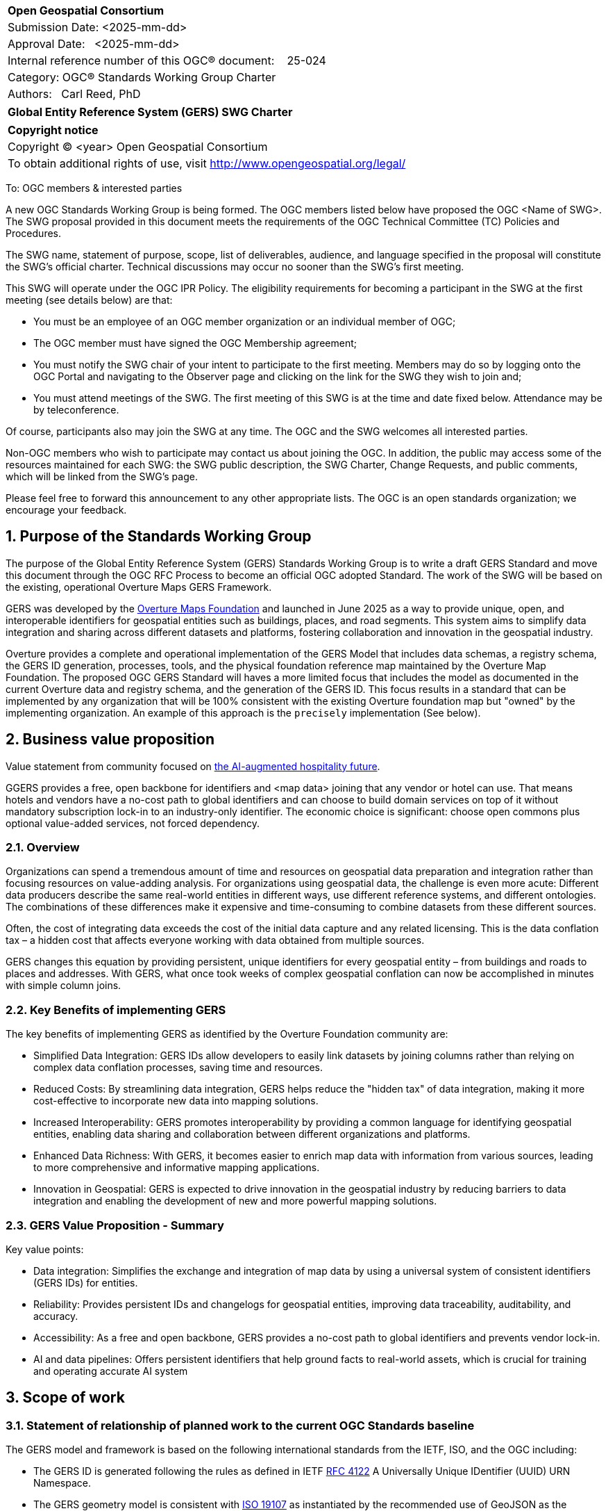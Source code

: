 :CSname: Global Entity Reference System (GERS)
:Title: {CSname} SWG Charter
:titletext: {Title}
:doctype: book
:encoding: utf-8
:lang: en
:toc:
:toc-placement!:
:toclevels: 4
:numbered:
:sectanchors:
:source-highlighter: pygments

<<<
[cols = ">",frame = "none",grid = "none"]
|===
|{set:cellbgcolor:#FFFFFF}
|[big]*Open Geospatial Consortium*
|Submission Date: <2025-mm-dd>
|Approval Date:   <2025-mm-dd>
|Internal reference number of this OGC(R) document:    25-024
|Category: OGC(R) Standards Working Group Charter
|Authors:   Carl Reed, PhD
|===



[cols = "^", frame = "none"]
|===
|[big]*{titletext}*
|===

[cols = "^", frame = "none", grid = "none"]
|===
|*Copyright notice*
|Copyright (C) <year> Open Geospatial Consortium
|To obtain additional rights of use, visit http://www.opengeospatial.org/legal/
|===

<<<

To: OGC members & interested parties

A new OGC Standards Working Group is being formed. The OGC members listed below have proposed the OGC <Name of SWG>.  The SWG proposal provided in this document meets the requirements of the OGC Technical Committee (TC) Policies and Procedures.

The SWG name, statement of purpose, scope, list of deliverables, audience, and language specified in the proposal will constitute the SWG's official charter. Technical discussions may occur no sooner than the SWG's first meeting.

This SWG will operate under the OGC IPR Policy. The eligibility requirements for becoming a participant in the SWG at the first meeting (see details below) are that:

* You must be an employee of an OGC member organization or an individual
member of OGC;

* The OGC member must have signed the OGC Membership agreement;

* You must notify the SWG chair of your intent to participate to the first meeting. Members may do so by logging onto the OGC Portal and navigating to the Observer page and clicking on the link for the SWG they wish to join and;

* You must attend meetings of the SWG. The first meeting of this SWG is at the time and date fixed below. Attendance may be by teleconference.

Of course, participants also may join the SWG at any time. The OGC and the SWG welcomes all interested parties.

Non-OGC members who wish to participate may contact us about joining the OGC. In addition, the public may access some of the resources maintained for each SWG: the SWG public description, the SWG Charter, Change Requests, and public comments, which will be linked from the SWG’s page.

Please feel free to forward this announcement to any other appropriate lists. The OGC is an open standards organization; we encourage your feedback.

== Purpose of the Standards Working Group

The purpose of the Global Entity Reference System (GERS) Standards Working Group is to write a draft GERS Standard and move this document through the OGC RFC Process to become 
an official OGC adopted Standard. The work of the SWG will be based on the existing, operational Overture Maps GERS Framework. 

GERS was developed by the https://overturemaps.org/[Overture Maps Foundation] and launched in June 2025 as a way to provide unique, open, 
and interoperable identifiers for geospatial entities such as buildings, places, and road segments. This system aims to simplify data integration and sharing across different 
datasets and platforms, fostering collaboration and innovation in the geospatial industry.

Overture provides a complete and operational implementation of the GERS Model that includes data schemas, a registry schema, the GERS ID generation, processes, 
tools, and the physical foundation reference map maintained by the Overture Map Foundation. The proposed OGC GERS Standard will haves a more limited focus 
that includes the model as documented in the current Overture data and registry schema, and the generation of the GERS ID. This focus results in a standard that can be implemented 
by any organization that will be 100% consistent with the existing Overture foundation map but "owned" by the implementing organization. An example of this 
approach is the `precisely` implementation (See below).

== Business value proposition

Value statement from community focused on https://www.inhotel.io/[the AI-augmented hospitality future].

GGERS provides a free, open backbone for identifiers and <map data> joining that any vendor or hotel can use. That means hotels and vendors have a no-cost path to global identifiers and can choose to build domain services on top of it without mandatory subscription lock-in to an industry-only identifier. The economic choice is significant: choose open commons plus optional value-added services, not forced dependency.

=== Overview

Organizations can spend a tremendous amount of time and resources on geospatial data preparation and integration rather than focusing resources on value-adding analysis. For organizations using geospatial data, 
the challenge is even more acute: Different data producers describe the same real-world entities in different ways, use different reference systems, and different 
ontologies. The combinations of these differences make it expensive and time-consuming to combine datasets from these different sources. 

Often, the cost of integrating data exceeds the cost of the initial data capture and any related licensing. This is the data conflation tax – a hidden cost 
that affects everyone working with data obtained from multiple sources.

GERS changes this equation by providing persistent, unique identifiers for every geospatial entity – from buildings and roads to places and addresses. 
With GERS, what once took weeks of complex geospatial conflation can now be accomplished in minutes with simple column joins.

=== Key Benefits of implementing GERS

The key benefits of implementing GERS as identified by the Overture Foundation community are:

- Simplified Data Integration: GERS IDs allow developers to easily link datasets by joining columns rather than relying on complex data conflation processes, saving time and resources. 
- Reduced Costs: By streamlining data integration, GERS helps reduce the "hidden tax" of data integration, making it more cost-effective to incorporate new data into mapping solutions. 
- Increased Interoperability: GERS promotes interoperability by providing a common language for identifying geospatial entities, enabling data sharing and collaboration between different organizations and platforms. 
- Enhanced Data Richness: With GERS, it becomes easier to enrich map data with information from various sources, leading to more comprehensive and informative mapping applications. 
- Innovation in Geospatial: GERS is expected to drive innovation in the geospatial industry by reducing barriers to data integration and enabling the development of new and more powerful mapping solutions. 

=== GERS Value Proposition - Summary

Key value points:

- Data integration: Simplifies the exchange and integration of map data by using a universal system of consistent identifiers (GERS IDs) for entities.
- Reliability: Provides persistent IDs and changelogs for geospatial entities, improving data traceability, auditability, and accuracy.
- Accessibility: As a free and open backbone, GERS provides a no-cost path to global identifiers and prevents vendor lock-in.
- AI and data pipelines: Offers persistent identifiers that help ground facts to real-world assets, which is crucial for training and operating accurate AI system

== Scope of work

////
This section describes the scope of work (SOW) for the work of the SWG. There are typically at least three (3) cases that justify the formation of a SWG: A group of members decide to develop a new OGC candidate Standard from scratch, there is a draft submission being discussed by OGC members, or there are outstanding Change Requests for an existing OGC Standard and a revision is required.

The following describes the characteristics of a SOW for each of these cases.

For a SWG focused on defining and documenting a new OGC candidate Standard from “scratch,” the SOW SHALL include a statement of the requirements and use cases for the candidate Standard being developed. The SOW SHALL also include a justification statement for developing a new candidate OGC Standard. The SOW SHALL also describe how the new candidate Standard is related to the existing OGC Standards baseline and the OGC Reference Model. The final deliverable of a “from scratch” focused SWG SHALL be a candidate Standard ready for submission using the OGC standards process.

For a SWG focused on processing a draft submission such as a specification developed outside the OGC and submitted into the OGC for consideration, the SOW would include evaluation of the submission in terms of the relationship to the existing OGC Standards baseline (see section below). The final deliverable of such a SWG SHALL be a candidate Standard for consideration by the membership for adoption.

For a SWG focused on revisions to an existing adopted Standard, the SOW should include a statement that the SWG will collect all outstanding Change Request Proposals (CRPs), evaluate each of the proposals, and make edits to the Standard based on CRPs and related decisions of the SWG membership. The SWG, at their discretion, may also ask the membership for any additional change requests that have not been previous submitted. Again, the final deliverable of a revision focused SWG SHALL be a revision of the candidate Standard for consideration by the membership for adoption.

In all cases, the SWG Charter shall provide a basic timeline plan for their activities.
////

=== Statement of relationship of planned work to the current OGC Standards baseline

The GERS model and framework is based on the following international standards from the IETF, ISO, and the OGC including:

- The GERS ID is generated following the rules as defined in IETF https://datatracker.ietf.org/doc/html/rfc4122[RFC 4122] A Universally Unique IDentifier (UUID) URN Namespace.
- The GERS geometry model is consistent with https://www.iso.org/standard/26012.html[ISO 19107] as instantiated by the recommended use of GeoJSON as the encoding format for geometry in the GERS reference map data store.
- https://json-schema.org/[JSON Schema] is used for defining all GERS schema including the ID registry and the structure of the foundation maps in the GERS reference map data store.
- https://github.com/opengeospatial/geoparquet[GeoParquet] is the recommended distribution format for geospatial content contained in the reference map data store.

NOTE: A GERS referance map data store is a set of validated datasets that connect GERS IDs to real-world entities. The Overture GERS implementation provides a reference map with monthly open map data updaetes. These data updates are carefully validated, consistently structured collections that describe billions of real-world entities. Each entity in these datasets carries a unique GERS ID. These IDs represent actual physical entities in the world.

NOTE: Overture Maps Foundation provides global data across six data themes (addresses, base, buildings, divisions, places, and transportation), using well-partitioned GeoParquet as their primary distribution format across multiple clouds. This referebce map consists of billions of features across hundreds of gigabytes. 

=== Relationship to OGC Points of Interest (PoI) Conceptual Model Standard

The OGC docs.ogc.org/is/21-049/21-049.html[Points of Interest] (POI) Conceptual Model is an open data model for representing information about POI. 
A POI can be as simple as a set of coordinates and an identifier. The model specifically states that "An encoding of the AbstractFeature class SHALL 
include zero or one identifier attributes" (Requirement 6) and that if an identifier is specified that the identifier of the feature is unique and valid globally.

NOTE: From PoI Standard - Abstract Feature class in POI model: identifer «property»	ScopedName [0..*]	Specifies the unique identifier of the feature that is valid globally.

Further, the geometry model specified in the GERS Model is consistent with the PoI geometry model (/req/core/geometry):

-The POI Conceptual Model spatial geometry properties SHALL be compliant with the Geometry Model defined in ISO 19107
- The spatial geometry properties of all POI instances SHALL be defined using one or more of the following classes: GM_Point, GM_LineString, GM_Polygon

=== Relationship to existing OGC standards baseline and standards in development in the OGC

The proposed GERS Community Standard does not conflict with or overlap functionalty defined in the current OGC Standards baseline or new standards being developed.
The GERS Model and implementations build on the existing OGC/ISO Standards baseline. Further, implementations of various OGC API Standards could be used to access
a GERS reference map data store.


=== What is out of scope?

The SWG will not extend the GERS framework beyond the capabilities and functions defined in the initial submission of GERS by the Overture Maps Foundation to the OGC.
Further, the SWG will not consider or standardize the current content in the Overture Maps datastore, the Overture processing tools, or any other implementation specific technology.

=== Specific existing work used as starting point

The GERS SWG will use the GERS framework, model, and schema as defined, in general, https://overturemaps.org/blog/2025/understanding-overtures-global-entity-reference-system/[here].

=== Is this a persistent SWG

[x] YES

[ ] NO

=== When can the SWG be inactivated

When the OGC GERS candidate standards is approved by the TC and the PC as an adopted OGC Standard.

== Description of deliverables

An OGC Global Entity Reference System Implementation Standard including relevant JSON schema. 

NOTE: User support materials are already available on the Overture Maps web site.

=== Initial deliverables

The initial deliverable will be a candidate OGC Global Entity Reference System Implementation Standard. 

=== Additional SWG tasks

Not applicable

== IPR Policy for this SWG

[x] RAND-Royalty Free

== Anticipated audience / participants

The target audience for a GERS Standard are the developers, companies, and organizations that build or use geospatial data and applications that require geospatial content from 
multiple datastores to be "joined" (fused). Particpants in the SWG activity would be any member that has digital twin, modelling, simulation, analytics, or AI training application requirements.


== Domain Working Group endorsement

////
The SWG will list all Domain Working Groups (DWGs) in which the SWG formation was discussed and/or chartered. If a DWG has specifically endorsed the formation of the SWG, then a statement of endorsement should be included.
////

== Other informative information about the work of this SWG

=== Collaboration

Overture Maps Foundation is a https://jointdevelopment.org/[Joint Development Foundation Project], an affiliate of the Linux Foundation.

=== Details of first meeting

The first ad-hoc meeting of the SWG will be held at the Boulder Meetings, October 2025. Once the charter is approved, participation information will be provided to the 
SWG's e-mail list and on the Agora calendar in advance of the meeting. During the first meeting, the SWG Chair and co-chair will be nominated and voted on. The other 
primary work item will be defining a timeline and work agenda.

=== Projected on-going meeting schedule

The work of the SWG will be carried out primarily by email and conference calls, possibly every two weeks, with face-to-face meetings perhaps at each of the OGC TC meetings. All content for the GERS standard will be maintained 
on an https://github.com/opengeospatial/Overture-Maps-GERS/tree/main[OGC Git repository]. 

=== Supporters of this Charter

The following people support this proposal and are committed to the Charter and projected meeting schedule. These members are known as SWG Founding or Charter members. The charter members agree to the SoW and IPR terms as defined in this charter. The charter members have voting rights beginning the day the SWG is officially formed. Charter Members are shown on the public SWG page. Extend the table as necessary.

|===
|Name |Organization| Membership Level
| Amy |Overture Maps| Principal    |
| Carl Reed | Carl Reed & Associates | Individual
|===

=== Conveners

////
Name of individual(s) who started the SWG process. Could be the lead for an RFC submission, an OGC staff person, or an individual who believes it is time for a revision to an adopted Standard.
////

== References

////
Optional list of references.
////
https://www.inhotel.io/ GERS provides a free, open backbone for identifiers and joining that any vendor or hotel can use. That means hotels and vendors have a no-cost path to global identifiers and can choose to build domain services on top of it without mandatory subscription lock-in to an industry-only identifier. The economic choice is significant: choose open commons plus optional value-added services, not forced dependency.

